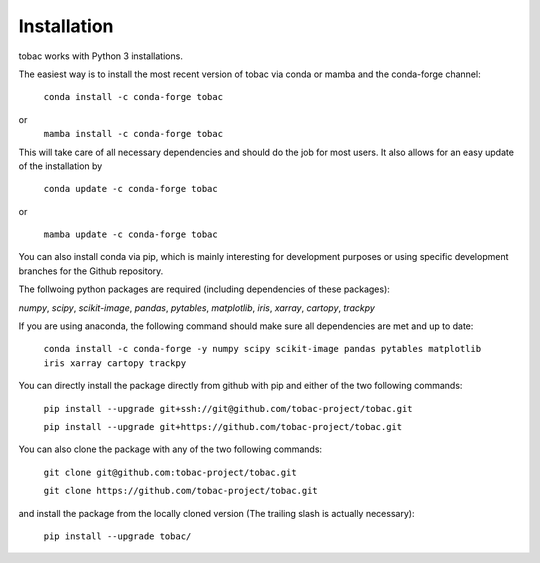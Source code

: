 Installation
------------
tobac works with Python 3 installations.

The easiest way is to install the most recent version of tobac via conda or mamba and the conda-forge channel:

    ``conda install -c conda-forge tobac``

or
    ``mamba install -c conda-forge tobac``

This will take care of all necessary dependencies and should do the job for most users. It also allows for an easy update of the installation by

    ``conda update -c conda-forge tobac``

or

    ``mamba update -c conda-forge tobac``


You can also install conda via pip, which is mainly interesting for development purposes or using specific development branches for the Github repository.

The follwoing python packages are required (including dependencies of these packages):

*numpy*, *scipy*, *scikit-image*, *pandas*, *pytables*, *matplotlib*, *iris*, *xarray*, *cartopy*, *trackpy*
   
If you are using anaconda, the following command should make sure all dependencies are met and up to date:

    ``conda install -c conda-forge -y numpy scipy scikit-image pandas pytables matplotlib iris xarray cartopy trackpy``

You can directly install the package directly from github with pip and either of the two following commands: 

    ``pip install --upgrade git+ssh://git@github.com/tobac-project/tobac.git``

    ``pip install --upgrade git+https://github.com/tobac-project/tobac.git``

You can also clone the package with any of the two following commands: 

    ``git clone git@github.com:tobac-project/tobac.git``

    ``git clone https://github.com/tobac-project/tobac.git``

and install the package from the locally cloned version (The trailing slash is actually necessary):

    ``pip install --upgrade tobac/``